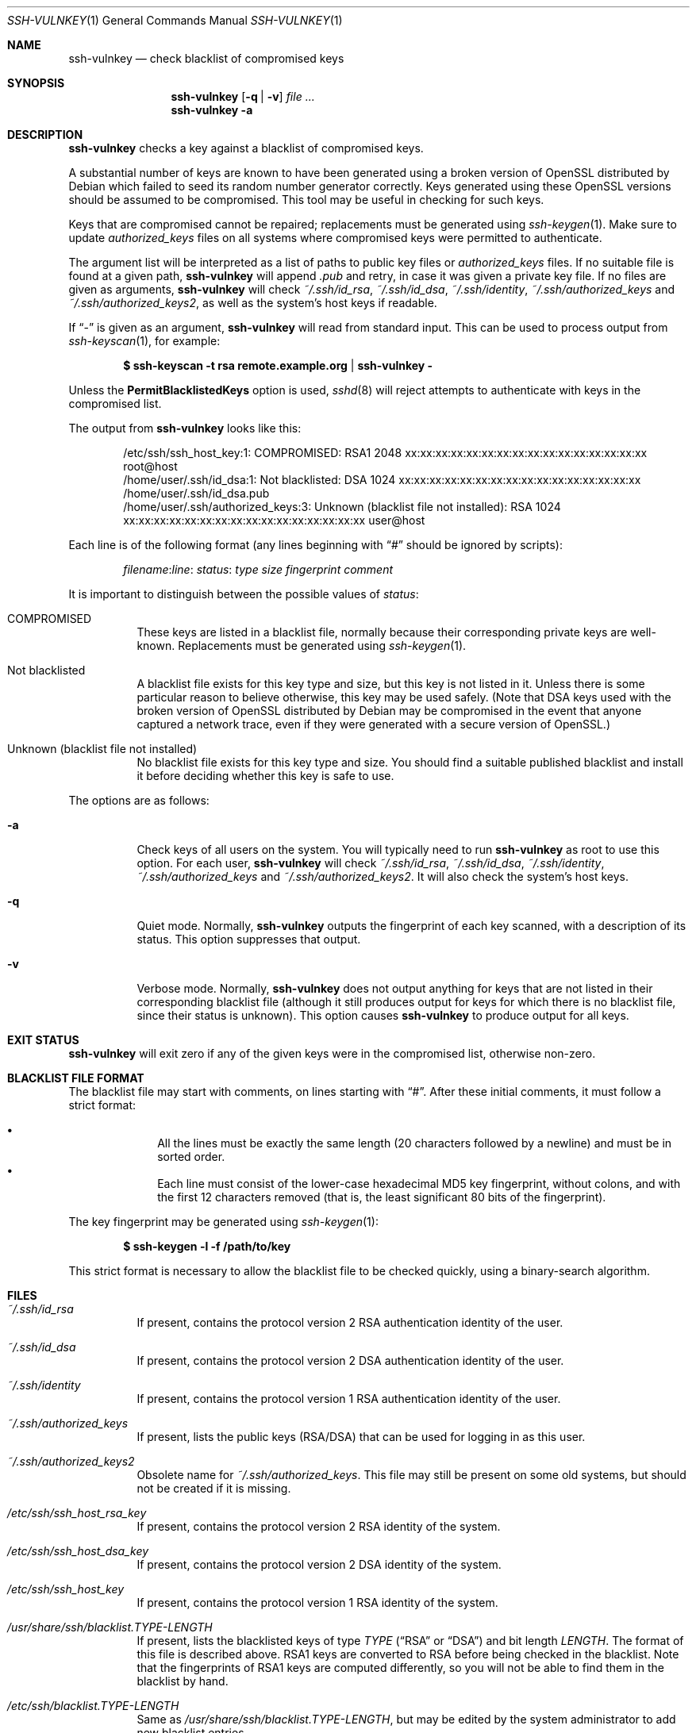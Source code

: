 .\" Copyright (c) 2008 Canonical Ltd.  All rights reserved.
.\"
.\" Redistribution and use in source and binary forms, with or without
.\" modification, are permitted provided that the following conditions
.\" are met:
.\" 1. Redistributions of source code must retain the above copyright
.\"    notice, this list of conditions and the following disclaimer.
.\" 2. Redistributions in binary form must reproduce the above copyright
.\"    notice, this list of conditions and the following disclaimer in the
.\"    documentation and/or other materials provided with the distribution.
.\"
.\" THIS SOFTWARE IS PROVIDED BY THE AUTHOR ``AS IS'' AND ANY EXPRESS OR
.\" IMPLIED WARRANTIES, INCLUDING, BUT NOT LIMITED TO, THE IMPLIED WARRANTIES
.\" OF MERCHANTABILITY AND FITNESS FOR A PARTICULAR PURPOSE ARE DISCLAIMED.
.\" IN NO EVENT SHALL THE AUTHOR BE LIABLE FOR ANY DIRECT, INDIRECT,
.\" INCIDENTAL, SPECIAL, EXEMPLARY, OR CONSEQUENTIAL DAMAGES (INCLUDING, BUT
.\" NOT LIMITED TO, PROCUREMENT OF SUBSTITUTE GOODS OR SERVICES; LOSS OF USE,
.\" DATA, OR PROFITS; OR BUSINESS INTERRUPTION) HOWEVER CAUSED AND ON ANY
.\" THEORY OF LIABILITY, WHETHER IN CONTRACT, STRICT LIABILITY, OR TORT
.\" (INCLUDING NEGLIGENCE OR OTHERWISE) ARISING IN ANY WAY OUT OF THE USE OF
.\" THIS SOFTWARE, EVEN IF ADVISED OF THE POSSIBILITY OF SUCH DAMAGE.
.\"
.Dd $Mdocdate: May 12 2008 $
.Dt SSH-VULNKEY 1
.Os
.Sh NAME
.Nm ssh-vulnkey
.Nd check blacklist of compromised keys
.Sh SYNOPSIS
.Nm
.Op Fl q | Fl v
.Ar file ...
.Nm
.Fl a
.Sh DESCRIPTION
.Nm
checks a key against a blacklist of compromised keys.
.Pp
A substantial number of keys are known to have been generated using a broken
version of OpenSSL distributed by Debian which failed to seed its random
number generator correctly.
Keys generated using these OpenSSL versions should be assumed to be
compromised.
This tool may be useful in checking for such keys.
.Pp
Keys that are compromised cannot be repaired; replacements must be generated
using
.Xr ssh-keygen 1 .
Make sure to update
.Pa authorized_keys
files on all systems where compromised keys were permitted to authenticate.
.Pp
The argument list will be interpreted as a list of paths to public key files
or
.Pa authorized_keys
files.
If no suitable file is found at a given path,
.Nm
will append
.Pa .pub
and retry, in case it was given a private key file.
If no files are given as arguments,
.Nm
will check
.Pa ~/.ssh/id_rsa ,
.Pa ~/.ssh/id_dsa ,
.Pa ~/.ssh/identity ,
.Pa ~/.ssh/authorized_keys
and
.Pa ~/.ssh/authorized_keys2 ,
as well as the system's host keys if readable.
.Pp
If
.Dq -
is given as an argument,
.Nm
will read from standard input.
This can be used to process output from
.Xr ssh-keyscan 1 ,
for example:
.Pp
.Dl $ ssh-keyscan -t rsa remote.example.org | ssh-vulnkey -
.Pp
Unless the
.Cm PermitBlacklistedKeys
option is used,
.Xr sshd 8
will reject attempts to authenticate with keys in the compromised list.
.Pp
The output from
.Nm
looks like this:
.Pp
.Bd -literal -offset indent
/etc/ssh/ssh_host_key:1: COMPROMISED: RSA1 2048 xx:xx:xx:xx:xx:xx:xx:xx:xx:xx:xx:xx:xx:xx:xx:xx root@host
/home/user/.ssh/id_dsa:1: Not blacklisted: DSA 1024 xx:xx:xx:xx:xx:xx:xx:xx:xx:xx:xx:xx:xx:xx:xx:xx /home/user/.ssh/id_dsa.pub
/home/user/.ssh/authorized_keys:3: Unknown (blacklist file not installed): RSA 1024 xx:xx:xx:xx:xx:xx:xx:xx:xx:xx:xx:xx:xx:xx:xx:xx user@host
.Ed
.Pp
Each line is of the following format (any lines beginning with
.Dq #
should be ignored by scripts):
.Pp
.Dl Ar filename : Ns Ar line : Ar status : Ar type Ar size Ar fingerprint Ar comment
.Pp
It is important to distinguish between the possible values of
.Ar status :
.Pp
.Bl -tag -width Ds
.It COMPROMISED
These keys are listed in a blacklist file, normally because their
corresponding private keys are well-known.
Replacements must be generated using
.Xr ssh-keygen 1 .
.It Not blacklisted
A blacklist file exists for this key type and size, but this key is not
listed in it.
Unless there is some particular reason to believe otherwise, this key
may be used safely.
(Note that DSA keys used with the broken version of OpenSSL distributed
by Debian may be compromised in the event that anyone captured a network
trace, even if they were generated with a secure version of OpenSSL.)
.It Unknown (blacklist file not installed)
No blacklist file exists for this key type and size.
You should find a suitable published blacklist and install it before
deciding whether this key is safe to use.
.El
.Pp
The options are as follows:
.Bl -tag -width Ds
.It Fl a
Check keys of all users on the system.
You will typically need to run
.Nm
as root to use this option.
For each user,
.Nm
will check
.Pa ~/.ssh/id_rsa ,
.Pa ~/.ssh/id_dsa ,
.Pa ~/.ssh/identity ,
.Pa ~/.ssh/authorized_keys
and
.Pa ~/.ssh/authorized_keys2 .
It will also check the system's host keys.
.It Fl q
Quiet mode.
Normally,
.Nm
outputs the fingerprint of each key scanned, with a description of its
status.
This option suppresses that output.
.It Fl v
Verbose mode.
Normally,
.Nm
does not output anything for keys that are not listed in their corresponding
blacklist file (although it still produces output for keys for which there
is no blacklist file, since their status is unknown).
This option causes
.Nm
to produce output for all keys.
.El
.Sh EXIT STATUS
.Nm
will exit zero if any of the given keys were in the compromised list,
otherwise non-zero.
.Sh BLACKLIST FILE FORMAT
The blacklist file may start with comments, on lines starting with
.Dq # .
After these initial comments, it must follow a strict format:
.Pp
.Bl -bullet -offset indent -compact
.It
All the lines must be exactly the same length (20 characters followed by a
newline) and must be in sorted order.
.It
Each line must consist of the lower-case hexadecimal MD5 key fingerprint,
without colons, and with the first 12 characters removed (that is, the least
significant 80 bits of the fingerprint).
.El
.Pp
The key fingerprint may be generated using
.Xr ssh-keygen 1 :
.Pp
.Dl $ ssh-keygen -l -f /path/to/key
.Pp
This strict format is necessary to allow the blacklist file to be checked
quickly, using a binary-search algorithm.
.Sh FILES
.Bl -tag -width Ds
.It Pa ~/.ssh/id_rsa
If present, contains the protocol version 2 RSA authentication identity of
the user.
.It Pa ~/.ssh/id_dsa
If present, contains the protocol version 2 DSA authentication identity of
the user.
.It Pa ~/.ssh/identity
If present, contains the protocol version 1 RSA authentication identity of
the user.
.It Pa ~/.ssh/authorized_keys
If present, lists the public keys (RSA/DSA) that can be used for logging in
as this user.
.It Pa ~/.ssh/authorized_keys2
Obsolete name for
.Pa ~/.ssh/authorized_keys .
This file may still be present on some old systems, but should not be
created if it is missing.
.It Pa /etc/ssh/ssh_host_rsa_key
If present, contains the protocol version 2 RSA identity of the system.
.It Pa /etc/ssh/ssh_host_dsa_key
If present, contains the protocol version 2 DSA identity of the system.
.It Pa /etc/ssh/ssh_host_key
If present, contains the protocol version 1 RSA identity of the system.
.It Pa /usr/share/ssh/blacklist. Ns Ar TYPE Ns Pa - Ns Ar LENGTH
If present, lists the blacklisted keys of type
.Ar TYPE
.Pf ( Dq RSA
or
.Dq DSA )
and bit length
.Ar LENGTH .
The format of this file is described above.
RSA1 keys are converted to RSA before being checked in the blacklist.
Note that the fingerprints of RSA1 keys are computed differently, so you
will not be able to find them in the blacklist by hand.
.It Pa /etc/ssh/blacklist. Ns Ar TYPE Ns Pa - Ns Ar LENGTH
Same as
.Pa /usr/share/ssh/blacklist. Ns Ar TYPE Ns Pa - Ns Ar LENGTH ,
but may be edited by the system administrator to add new blacklist entries.
.El
.Sh SEE ALSO
.Xr ssh-keygen 1 ,
.Xr sshd 8
.Sh AUTHORS
.An -nosplit
.An Colin Watson Aq cjwatson@ubuntu.com
.Pp
Florian Weimer suggested the option to check keys of all users, and the idea
of processing
.Xr ssh-keyscan 1
output.
